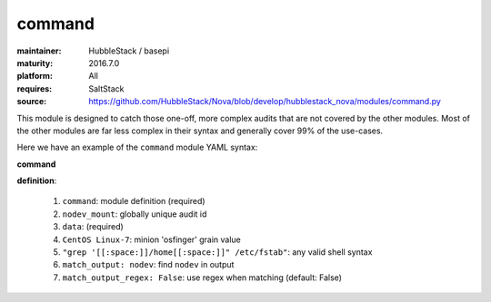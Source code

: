 command
-------

:maintainer: HubbleStack / basepi
:maturity: 2016.7.0
:platform: All
:requires: SaltStack

:source: https://github.com/HubbleStack/Nova/blob/develop/hubblestack_nova/modules/command.py

This module is designed to catch those one-off, more complex audits that are
not covered by the other modules. Most of the other modules are far less
complex in their syntax and generally cover 99% of the use-cases.

Here we have an example of the ``command`` module YAML syntax:

**command**

.. code-block:: yaml
   :linenos:


    command:
      nodev_mount:
        data:
          'Centos Linux-7':
            - "grep '[[:space:]]/home[[:space:]]' /etc/fstab":
                match_output: nodev
                match_output_regex: False

**definition**:

 #. ``command``: module definition (required)
 #. ``nodev_mount``: globally unique audit id
 #. ``data``: (required)
 #. ``CentOS Linux-7``: minion 'osfinger' grain value
 #. ``"grep '[[:space:]]/home[[:space:]]" /etc/fstab"``: any valid shell syntax
 #. ``match_output: nodev``: find ``nodev`` in output
 #. ``match_output_regex: False``: use regex when matching (default: False)

